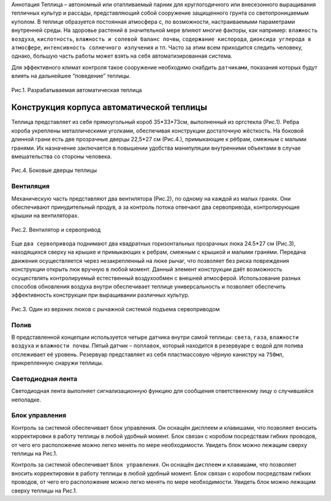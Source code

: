 Аннотация
Теплица – автономный или отапливаемый парник для круглогодичного или внесезонного выращивания тепличных культур и рассады, представляющий собой сооружение защищенного грунта со светопроницаемым куполом. В теплице образуется постоянная атмосфера с, по возможности, настраиваемыми параметрами внутренней среды. На здоровье растений в значительной мере влияют многие факторы, как например: ``влажность воздуха``, ``кислотность``, ``влажность и солевой баланс почвы``, ``содержание кислорода``, ``диоксида углерода в атмосфере``, ``интенсивность солнечного излучения`` и тп. Часто за этим всем приходится следить человеку, однако, большую часть работы может взять на себя автоматизированная система.

Для эффективного климат контроля такое сооружение необходимо снабдить ``датчиками``, показания которых будут влиять на дальнейшее “поведение” теплицы. 

.. figure:: images/1.png
       :width: 60%
       :align: center
       :alt: Разрабатываемая автоматическая теплица 

       Рис.1. Разрабатываемая автоматическая теплица 

Конструкция корпуса автоматической теплицы
==========================================

Теплица представляет из себя прямоугольный короб 35*33*73см, выполненный из оргстекла (Рис.1). 
Ребра короба укреплены металлическими уголками, обеспечивая конструкции достаточную жёсткость.
На боковой длинной грани есть две прозрачные дверцы 22,5*27 см (Рис.4.), примыкающие к рёбрам, смежным с малыми гранями. Их назначение заключается в повышении удобства манипуляции внутренними объектами в случае вмешательства со стороны человека.

.. figure:: images/4.png
       :width: 60%
       :align: center
       :alt: Боковые дверцы теплицы  
       
       Рис.4. Боковые дверцы теплицы   


Вентиляция
----------

Механическую часть представляют два вентилятора (Рис.2), по одному на каждой из малых гранях. Они обеспечивают принудительный продув, а за контроль потока отвечают два сервопривода, контролирующие крышки на вентиляторах. 

.. figure:: images/2.png
       :width: 60%
       :align: center
       :alt: Вентилятор и сервопривод

       Рис.2. Вентилятор и сервопривод


Еще ``два сервопривода`` поднимают два квадратных горизонтальных прозрачных люка 24.5*27 см (Рис.3), находящихся сверху на крышке и примыкающих к ребрам, смежным с крышкой и малыми гранями. Передача движения осуществляется через незакрепленный на люке рычаг, что позволяет без риска повреждения конструкции открыть люк вручную в любой момент. Данный элемент конструкции даёт возможность осуществлять контролируемый естественный воздухообмен с внешней атмосферой.
Использование разных способов обновления воздуха внутри обеспечивает теплице универсальность и позволяет обеспечить эффективность конструкции при выращивании различных культур.

.. figure:: images/3.png
       :width: 60%
       :align: center
       :alt: Один из верхних люков с рычажной системой подъема сервоприводом

       Рис.3. Один из верхних люков с рычажной системой подъема сервоприводом
       

Полив
-----

В представленной концепции используется четыре датчика внутри самой теплицы: ``света``, ``газа``, ``влажности воздуха`` и ``влажности почвы``. Пятый датчик – ``поплавок``, который находится в резервуаре с водой для полива отслеживает её уровень. Резервуар представляет из себя пластмассовую чёрную канистру на ``750мл``, прикрепленную снаружи теплицы.

Светодиодная лента
------------------

Светодиодная лента выполняет сигнализационную функцию для сообщения ответственному лицу о случившейся неполадке. 

Блок управления
---------------

Контроль за системой обеспечивает блок управления.  Он оснащён дисплеем и клавишами, что позволяет вносить корректировки в работу теплицы в любой удобный момент. Блок связан с коробом посредствам гибких проводов, от чего его расположение можно легко менять по мере необходимости. Увидеть блок можно лежащим сверху теплицы на Рис.1.


Контроль за системой обеспечивает ``Блок управления``.  Он оснащён ``дисплеем`` и ``клавишами``, что позволяет вносить корректировки в работу теплицы в любой удобный момент. Блок связан с коробом посредствам гибких проводов, от чего его расположение можно легко менять по мере необходимости. Увидеть блок можно лежащим сверху теплицы на Рис.1.

